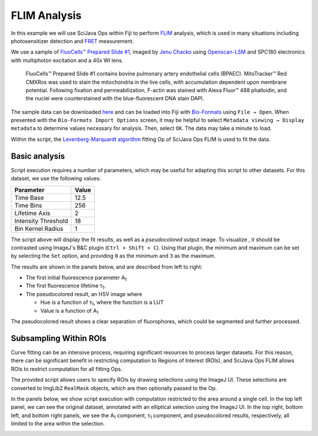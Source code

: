 =============
FLIM Analysis
=============

In this example we will use SciJava Ops within Fiji to perform `FLIM`_ analysis, which is used in many situations including photosensitizer detection and `FRET`_ measurement.

.. image:: https://media.imagej.net/scijava-ops/1.0.0/flim_example_input.gif
    :width: 49%
.. image:: https://media.imagej.net/scijava-ops/1.0.0/flim_example_pseudocolored.png
    :width: 49%

We use a sample of `FluoCells™ Prepared Slide #1`_, imaged by `Jenu Chacko`_ using `Openscan-LSM`_ and SPC180 electronics with multiphoton excitation and a 40x WI lens.

  FluoCells™ Prepared Slide #1 contains bovine pulmonary artery endothelial cells (BPAEC). MitoTracker™ Red CMXRos was used to stain the mitochondria in the live cells, with accumulation dependent upon membrane potential. Following fixation and permeabilization, F-actin was stained with Alexa Fluor™ 488 phalloidin, and the nuclei were counterstained with the blue-fluorescent DNA stain DAPI.

The sample data can be downloaded `here <https://media.imagej.net/scijava-ops/1.0.0/flim_example_data.sdt>`_ and can be loaded into Fiji with `Bio-Formats`_ using ``File → Open``. When presented with the ``Bio-Formats Import Options`` screen, it may be helpful to select ``Metadata viewing → Display metadata`` to determine values necessary for analysis. Then, select ``OK``. The data may take a minute to load.

Within the script, the `Levenberg-Marquardt algorithm`_ fitting Op of SciJava Ops FLIM is used to fit the data.

Basic analysis
---------------------

Script execution requires a number of parameters, which may be useful for adapting this script to other datasets. For this dataset, we use the following values:

+--------------------------------------+-------+
| Parameter                            | Value |
+======================================+=======+
| Time Base                            | 12.5  |
+--------------------------------------+-------+
| Time Bins                            | 256   |
+--------------------------------------+-------+
| Lifetime Axis                        | 2     |
+--------------------------------------+-------+
| Intensity Threshold                  | 18    |
+--------------------------------------+-------+
| Bin Kernel Radius                    | 1     |
+--------------------------------------+-------+

The script above will display the fit results, as well as a *pseudocolored* output image. To visualize , it should be contrasted using ImageJ's B&C plugin (``Ctrl + Shift + C``). Using that plugin, the minimum and maximum can be set by selecting the ``Set`` option, and providing ``0`` as the minimum and ``3`` as the maximum.

The results are shown in the panels below, and are described from left to right:

* The first initial fluorescence parameter A\ :subscript:`1`

* The first fluorescence lifetime τ\ :subscript:`1`.

* The pseudocolored result, an HSV image where

  * Hue is a function of τ\ :subscript:`1`, where the function is a LUT

  * Value is a function of A\ :subscript:`1`

.. image:: https://media.imagej.net/scijava-ops/1.0.0/flim_example_a1.png
    :width: 32%

.. image:: https://media.imagej.net/scijava-ops/1.0.0/flim_example_tau1.png
    :width: 32%

.. image:: https://media.imagej.net/scijava-ops/1.0.0/flim_example_pseudocolored.png
    :width: 32%

The pseudocolored result shows a clear separation of fluorophores, which could be segmented and further processed.

Subsampling Within ROIs
-----------------------

Curve fitting can be an intensive process, requiring significant resources to process larger datasets. For this reason, there can be significant benefit in restricting computation to Regions of Interest (ROIs), and SciJava Ops FLIM allows ROIs to restrict computation for all fitting Ops.

The provided script allows users to specify ROIs by drawing selections using the ImageJ UI. These selections are converted to ImgLib2 ``RealMask`` objects, which are then optionally passed to the Op.

In the panels below, we show script execution with computation restricted to the area around a single cell. In the top left panel, we can see the original dataset, annotated with an elliptical selection using the ImageJ UI. In the top right, bottom left, and bottom right panels, we see the A\ :subscript:`1` component, τ\ :subscript:`1` component, and pseudocolored results, respectively, all limited to the area within the selection.

.. image:: https://media.imagej.net/scijava-ops/1.0.0/flim_example_input_roi.png
    :width: 49%

.. image:: https://media.imagej.net/scijava-ops/1.0.0/flim_example_a1_roi.png
    :width: 49%

.. image:: https://media.imagej.net/scijava-ops/1.0.0/flim_example_tau1_roi.png
    :width: 49%

.. image:: https://media.imagej.net/scijava-ops/1.0.0/flim_example_pseudocolored_roi.png
    :width: 49%


.. tabs::

    .. code-tab:: scijava-groovy

        #@ OpEnvironment ops
        #@ ROIService roiService
        #@ Img input
        #@ Float (description="The total time (ns) (timeBase in metadata)", label = "Time Base") timeBase
        #@ Integer (description="The number of time bins (timeBins in metadata)", label = "Time Bins") timeBins
        #@ Integer (description="The index of the lifetime axis (from metadata)", label = "Lifetime Axis", value=2) lifetimeAxis
        #@ Float (description="The minimal pixel intensity (across all time bins) threshold for fitting", label = "Intensity Threshold") iThresh
        #@ Integer (description="The radius of the binning kernel", label = "Bin Kernel Radius", value=0, min=0) kernelRad
        #@OUTPUT Img A1
        #@OUTPUT Img Tau1
        #@OUTPUT Img pseudocolored

        import net.imglib2.roi.Regions
        import java.lang.System

        // Utility function to collapse all ROIs into a single mask for FLIM fitting
        def getMask() {
            // No ROIs
            if (!roiService.hasROIs(input)) {
                return null
            }
            // 1+ ROIs
            rois = roiService.getROIs(input)
            mask = rois.children()remove(0).data()
            for(roi: rois.children()) {
                mask = mask.or(roi.data())
            }
            return mask;
        }

        import net.imglib2.type.numeric.real.DoubleType
        def getPercentile(img, mask, percentile) {
            if (mask != null) {
                img = Regions.sampleWithRealMask(mask, img)
            }
            return ops.op("stats.percentile")
                .input(img, percentile)
                .outType(DoubleType.class)
                .apply()
                .getRealFloat()
        }

        start = System.currentTimeMillis()

        // The FitParams contain a set of reasonable defaults for FLIM curve fitting
        import org.scijava.ops.flim.FitParams
        param = new FitParams()
        param.transMap = input
        param.ltAxis = lifetimeAxis
        param.iThresh = iThresh
        // xInc is the difference (ns) between two bins
        param.xInc = timeBase / timeBins

        // Fit curves
        kernel = ops.op("create.kernelSum").input(1 + 2 * kernelRad).apply()
        lma = ops.op("flim.fitLMA").input(param, getMask(), kernel).apply()

        // The fit results paramMap is a XYC image, with result attributes along the Channel axis
        fittedImg = lma.paramMap
        // For LMA, we have Z, A1, and Tau1 as the three attributes
        A1 = ops.op("transform.hyperSliceView").input(fittedImg, lifetimeAxis, 1).apply()
        Tau1 = ops.op("transform.hyperSliceView").input(fittedImg, lifetimeAxis, 2).apply()

        // Finally, generate a pseudocolored result
        cMin = getPercentile(Tau1, mask, 5.0)
        cMax = getPercentile(Tau1, mask, 95.0)
        pseudocolored = ops.op("flim.pseudocolor").input(lma, cMin, cMax).apply()

        end = System.currentTimeMillis()
        println("Finished fitting in " + (end - start) + " milliseconds")

.. _`Bio-Formats` : https://www.openmicroscopy.org/bio-formats/
.. _`FLIM` : https://en.wikipedia.org/wiki/Fluorescence-lifetime_imaging_microscopy
.. _`FluoCells™ Prepared Slide #1` : https://www.thermofisher.com/order/catalog/product/F36924
.. _`FRET` : https://en.wikipedia.org/wiki/F%C3%B6rster_resonance_energy_transfer
.. _`Jenu Chacko` : https://loci.wisc.edu/staff/chacko-jenu/
.. _`Levenberg-Marquardt algorithm` : https://en.wikipedia.org/wiki/Levenberg%E2%80%93Marquardt_algorithm
.. _`Openscan-LSM` : https://github.com/openscan-lsm
